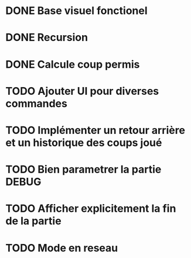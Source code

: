 * DONE Base visuel fonctionel
* DONE Recursion
* DONE Calcule coup permis
* TODO Ajouter UI pour diverses commandes
* TODO Implémenter un retour arrière et un historique des coups joué
* TODO Bien parametrer la partie DEBUG
* TODO Afficher explicitement la fin de la partie
* TODO Mode en reseau